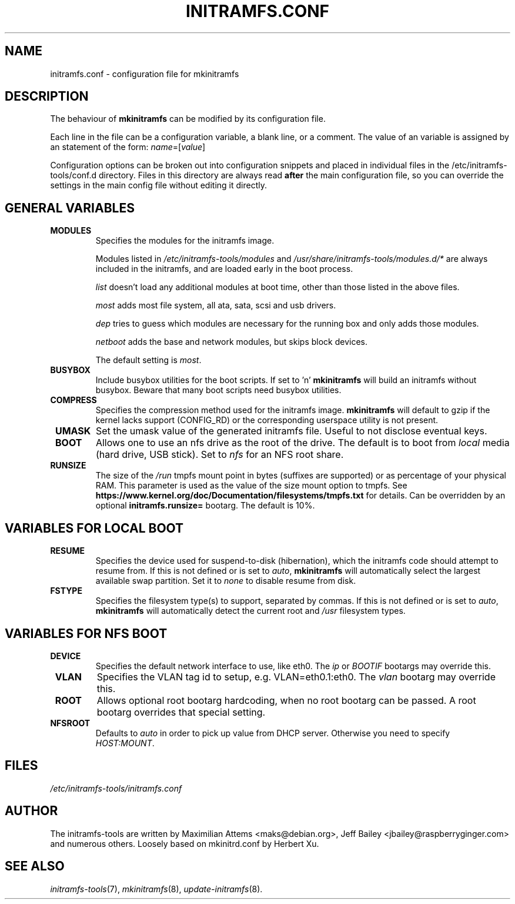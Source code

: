 .TH INITRAMFS.CONF 5  "2018/07/18" "initramfs\-tools" "File Formats Manual"

.SH NAME
initramfs.conf \- configuration file for mkinitramfs

.SH DESCRIPTION
The behaviour of
.B mkinitramfs
can be modified by its configuration file.

Each line in the file can be a configuration variable, a blank line,
or a comment. The value of an variable is assigned by an statement
of the form: \fIname\fP=[\fIvalue\fP]

Configuration options can be broken out into configuration snippets and
placed in individual files in the /etc/initramfs-tools/conf.d directory.  Files
in this directory are always read \fBafter\fP the main configuration file,
so you can override the settings in the main config file without editing it
directly.

.SH GENERAL VARIABLES
.TP
\fB MODULES
Specifies the modules for the initramfs image.

Modules listed in \fI/etc/initramfs-tools/modules\fP and
\fI/usr/share/initramfs-tools/modules.d/*\fP are always included in the
initramfs, and are loaded early in the boot process.


\fIlist\fP doesn't load any additional modules at boot time, other than those
listed in the above files.

\fImost\fP adds most file system, all ata, sata, scsi and usb drivers.

\fIdep\fP tries to guess which modules are necessary for the running box and
only adds those modules.

\fInetboot\fP adds the base and network modules, but skips block devices.


The default setting is \fImost\fP.

.TP
\fB BUSYBOX
Include busybox utilities for the boot scripts.
If set to 'n'
.B mkinitramfs
will build an initramfs without busybox.
Beware that many boot scripts need busybox utilities.

.TP
\fB COMPRESS
Specifies the compression method used for the initramfs image.
.B mkinitramfs
will default to gzip if the kernel lacks support (CONFIG_RD) or the
corresponding userspace utility is not present.

.TP
\fB UMASK
Set the umask value of the generated initramfs file.
Useful to not disclose eventual keys.

.TP
\fB BOOT
Allows one to use an nfs drive as the root of the drive.
The default is to boot from \fIlocal\fP media (hard drive, USB stick).
Set to \fInfs\fP for an NFS root share.

.TP
\fB RUNSIZE
The size of the \fI/run\fP tmpfs mount point in bytes (suffixes are supported)
or as percentage of your physical RAM. This parameter is used as the value of
the size mount option to tmpfs. See
\fBhttps://www.kernel.org/doc/Documentation/filesystems/tmpfs.txt\fR for
details. Can be overridden by an optional \fBinitramfs.runsize=\fR bootarg.
The default is 10%.

.SH VARIABLES FOR LOCAL BOOT
.TP
\fB RESUME
Specifies the device used for suspend-to-disk (hibernation), which the
initramfs code should attempt to resume from.  If this is not defined
or is set to \fIauto\fP,
.B mkinitramfs
will automatically select the largest available swap partition.
Set it to \fInone\fP to disable resume from disk.

.TP
\fB FSTYPE
Specifies the filesystem type(s) to support, separated by commas.  If
this is not defined or is set to \fIauto\fP, \fBmkinitramfs\fP will
automatically detect the current root and \fI/usr\fP filesystem types.

.SH VARIABLES FOR NFS BOOT
.TP
\fB DEVICE
Specifies the default network interface to use, like eth0.  The \fIip\fP or
\fIBOOTIF\fP bootargs may override this.

.TP
\fB VLAN
Specifies the VLAN tag id to setup, e.g. VLAN=eth0.1:eth0.  The \fIvlan\fP
bootarg may override this.

.TP
\fB ROOT
Allows optional root bootarg hardcoding, when no root bootarg can be passed.
A root bootarg overrides that special setting.

.TP
\fB NFSROOT
Defaults to \fIauto\fP in order to pick up value from DHCP server.
Otherwise you need to specify \fIHOST:MOUNT\fP.

.SH FILES
.TP
.I /etc/initramfs-tools/initramfs.conf

.SH AUTHOR
The initramfs-tools are written by Maximilian Attems <maks@debian.org>,
Jeff Bailey <jbailey@raspberryginger.com> and numerous others.
Loosely based on mkinitrd.conf by Herbert Xu.

.SH SEE ALSO
.BR
.IR initramfs-tools (7),
.IR mkinitramfs (8),
.IR update-initramfs (8).

